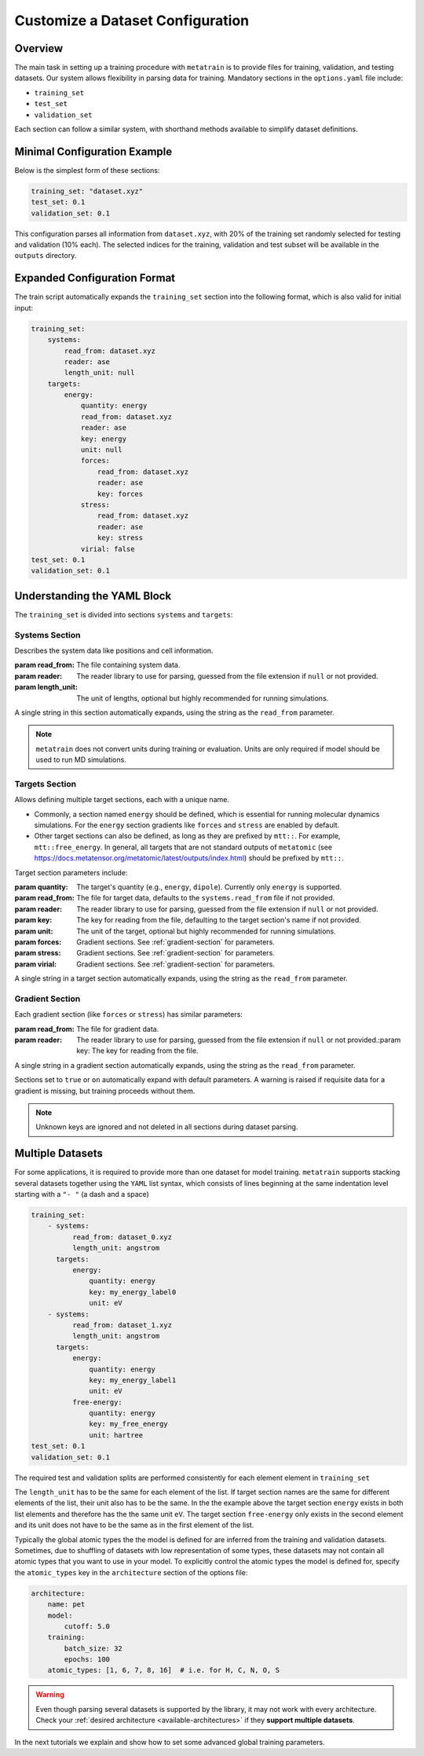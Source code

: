 .. _dataset_conf:

Customize a Dataset Configuration
=================================
Overview
--------
The main task in setting up a training procedure with ``metatrain`` is to provide
files for training, validation, and testing datasets. Our system allows flexibility in
parsing data for training. Mandatory sections in the ``options.yaml`` file include:

- ``training_set``
- ``test_set``
- ``validation_set``

Each section can follow a similar system, with shorthand methods available to
simplify dataset definitions.

Minimal Configuration Example
-----------------------------
Below is the simplest form of these sections:

.. code-block:: yaml

    training_set: "dataset.xyz"
    test_set: 0.1
    validation_set: 0.1

This configuration parses all information from ``dataset.xyz``, with 20% of the training
set randomly selected for testing and validation (10% each). The selected indices for
the training, validation and test subset will be available in the ``outputs`` directory.

Expanded Configuration Format
-----------------------------
The train script automatically expands the ``training_set`` section into the following
format, which is also valid for initial input:

.. code-block:: yaml

    training_set:
        systems:
            read_from: dataset.xyz
            reader: ase
            length_unit: null
        targets:
            energy:
                quantity: energy
                read_from: dataset.xyz
                reader: ase
                key: energy
                unit: null
                forces:
                    read_from: dataset.xyz
                    reader: ase
                    key: forces
                stress:
                    read_from: dataset.xyz
                    reader: ase
                    key: stress
                virial: false
    test_set: 0.1
    validation_set: 0.1

Understanding the YAML Block
----------------------------
The ``training_set`` is divided into sections ``systems`` and ``targets``:

Systems Section
^^^^^^^^^^^^^^^
Describes the system data like positions and cell information.

:param read_from: The file containing system data.
:param reader: The reader library to use for parsing, guessed from the file extension if
    ``null`` or not provided.
:param length_unit: The unit of lengths, optional but highly recommended for running
    simulations.

A single string in this section automatically expands, using the string as the
``read_from`` parameter.

.. note::

   ``metatrain`` does not convert units during training or evaluation. Units are
   only required if model should be used to run MD simulations.

Targets Section
^^^^^^^^^^^^^^^
Allows defining multiple target sections, each with a unique name.

- Commonly, a section named ``energy`` should be defined, which is essential for running
  molecular dynamics simulations. For the ``energy`` section gradients like ``forces``
  and ``stress`` are enabled by default.
- Other target sections can also be defined, as long as they are prefixed by
  ``mtt::``. For example, ``mtt::free_energy``. In general, all targets that are
  not standard outputs of ``metatomic`` (see
  https://docs.metatensor.org/metatomic/latest/outputs/index.html) should be
  prefixed by ``mtt::``.

Target section parameters include:

:param quantity: The target's quantity (e.g., ``energy``, ``dipole``). Currently only
    ``energy`` is supported.
:param read_from: The file for target data, defaults to the ``systems.read_from``
  file if not provided.
:param reader: The reader library to use for parsing, guessed from the file extension if
    ``null`` or not provided.
:param key: The key for reading from the file, defaulting to the target section's name
  if not provided.
:param unit: The unit of the target, optional but highly recommended for running
    simulations.
:param forces: Gradient sections. See :ref:`gradient-section` for parameters.
:param stress: Gradient sections. See :ref:`gradient-section` for parameters.
:param virial: Gradient sections. See :ref:`gradient-section` for parameters.

A single string in a target section automatically expands, using the string as the
``read_from`` parameter.

.. _gradient-section:

Gradient Section
^^^^^^^^^^^^^^^^
Each gradient section (like ``forces`` or ``stress``) has similar parameters:

:param read_from: The file for gradient data.
:param reader: The reader library to use for parsing, guessed from the file extension if
    ``null`` or not provided.:param key: The key for reading from the file.

A single string in a gradient section automatically expands, using the string as the
``read_from`` parameter.

Sections set to ``true`` or ``on`` automatically expand with default parameters. A
warning is raised if requisite data for a gradient is missing, but training proceeds
without them.

.. note::

   Unknown keys are ignored and not deleted in all sections during dataset parsing.

Multiple Datasets
-----------------
For some applications, it is required to provide more than one dataset for model
training. ``metatrain`` supports stacking several datasets together using the
``YAML`` list syntax, which consists of lines beginning at the same indentation level
starting with a ``"- "`` (a dash and a space)


.. code-block:: yaml

    training_set:
        - systems:
              read_from: dataset_0.xyz
              length_unit: angstrom
          targets:
              energy:
                  quantity: energy
                  key: my_energy_label0
                  unit: eV
        - systems:
              read_from: dataset_1.xyz
              length_unit: angstrom
          targets:
              energy:
                  quantity: energy
                  key: my_energy_label1
                  unit: eV
              free-energy:
                  quantity: energy
                  key: my_free_energy
                  unit: hartree
    test_set: 0.1
    validation_set: 0.1

The required test and validation splits are performed consistently for each element
element in ``training_set``

The ``length_unit`` has to be the same for each element of the list. If target section
names are the same for different elements of the list, their unit also has to be the
same. In the the example above the target section ``energy`` exists in both list
elements and therefore has the the same unit ``eV``. The target section ``free-energy``
only exists in the second element and its unit does not have to be the same as in the
first element of the list.

Typically the global atomic types the the model is defined for are inferred from the
training and validation datasets. Sometimes, due to shuffling of datasets with low
representation of some types, these datasets may not contain all atomic types that you
want to use in your model. To explicitly control the atomic types the model is defined
for, specify the ``atomic_types`` key in the ``architecture`` section of the options
file:

.. code-block:: yaml

    architecture:
        name: pet
        model:
            cutoff: 5.0
        training:
            batch_size: 32
            epochs: 100
        atomic_types: [1, 6, 7, 8, 16]  # i.e. for H, C, N, O, S

.. warning::

   Even though parsing several datasets is supported by the library, it may not
   work with every architecture. Check your :ref:`desired architecture
   <available-architectures>` if they **support multiple datasets**.

In the next tutorials we explain and show how to set some advanced global training
parameters.
